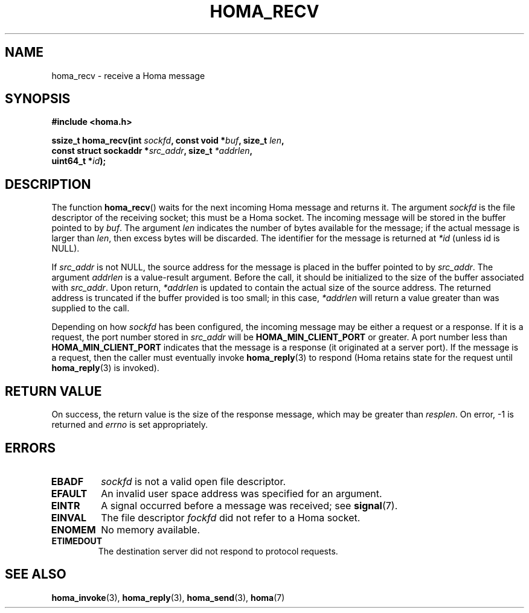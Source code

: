 .TH HOMA_RECV 3 2019-02-15 "Homa" "Linux Programmer's Manual"
.SH NAME
homa_recv \- receive a Homa message
.SH SYNOPSIS
.nf
.B #include <homa.h>
.PP
.BI "ssize_t homa_recv(int " sockfd ", const void *" buf ", size_t " len ,
.BI "                  const struct sockaddr *" src_addr ", size_t " \
*addrlen  ,
.BI "                  uint64_t *" id );
.fi
.SH DESCRIPTION
The function
.BR homa_recv ()
waits for the next incoming Homa message and returns it.
The argument
.I sockfd
is the file descriptor of the receiving socket; this must be a Homa socket.
The incoming message will be stored in the buffer pointed to by
.IR buf .
The argument
.I len
indicates the number of bytes available for the message; if the actual
message is larger than
.IR len ,
then excess bytes will be discarded.
The identifier for the message is returned at
.I *id
(unless id is NULL).

If
.I src_addr
is not NULL, the source address for the message is placed in the buffer
pointed to by
.IR src_addr .
The argument
.I addrlen
is a value-result argument.
Before the call, it should be initialized to the size of the
buffer associated with
.IR src_addr .
Upon return,
.I *addrlen
is updated to contain the actual size of the source address.
The returned address is truncated  if  the buffer provided is too small;
in this case,
.I *addrlen
will return a value greater than was supplied to the call.

Depending on how
.I sockfd
has been configured, the incoming message may be either a request or a response.
If it is a request, the port number stored in
.I src_addr
will be
.B HOMA_MIN_CLIENT_PORT
or greater.
A port number less than
.B HOMA_MIN_CLIENT_PORT
indicates that the message is a response (it originated at a server port).
If the message is a request, then the caller must eventually invoke
.BR homa_reply (3)
to respond (Homa retains state for the request until
.BR homa_reply (3)
is invoked).

.SH RETURN VALUE
On success, the return value is the size of the response message,
which may be greater than
.IR resplen .
On error, \-1 is returned and
.I errno
is set appropriately.
.SH ERRORS
.TP
.B EBADF
.I sockfd
is not a valid open file descriptor.
.TP
.B EFAULT
An invalid user space address was specified for an argument.
.TP
.B EINTR
A signal occurred before a message was received; see
.BR signal (7).
.TP
.B EINVAL
The file descriptor
.I fockfd
did not refer to a Homa socket.
.TP
.B ENOMEM
No memory available.
.TP
.B ETIMEDOUT
The destination server did not respond to protocol requests.
.SH SEE ALSO
.BR homa_invoke (3),
.BR homa_reply (3),
.BR homa_send (3),
.BR homa (7)
